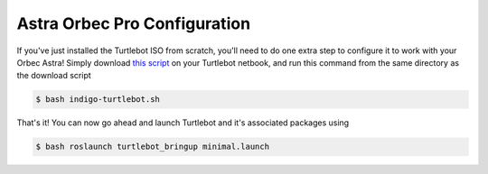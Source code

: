 Astra Orbec Pro Configuration
========================

If you've just installed the Turtlebot ISO from scratch, you'll need to do one extra step to configure it to work with your Orbec Astra! Simply download  `this script <http://www.clearpathrobotics.com/assets/downloads/support/indigo-turtlebot.sh>`_ on your Turtlebot netbook, and run this command from the same directory as the download script


.. code:: bash

	$ bash indigo-turtlebot.sh

That's it! You can now go ahead and launch Turtlebot and it's associated packages using

.. code:: bash

	$ bash roslaunch turtlebot_bringup minimal.launch
